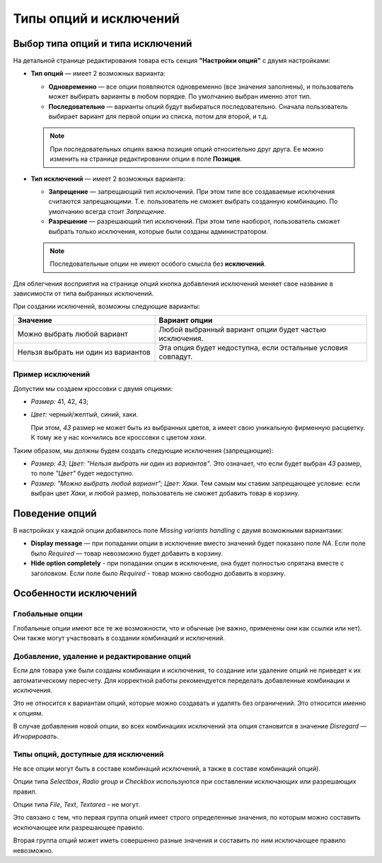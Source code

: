 ***********************
Типы опций и исключений
***********************

==================================
Выбор типа опций и типа исключений
==================================

На детальной странице редактирования товара есть секция **"Настройки опций"** с двумя настройками:

* **Тип опций** — имеет 2 возможных варианта: 

  * **Одновременно** — все опции появляются одновременно (все значения заполнены), и пользователь может выбирать варианты в любом порядке. По умолчанию выбран именно этот тип.

  * **Последовательно** — варианты опций будут выбираться последовательно. Сначала пользователь выбирает вариант для первой опции из списка, потом для второй, и т.д.

  .. note::

      При последовательных опциях важна позиция опций относительно друг друга. Ее можно изменить на странице редактировании опции в поле **Позиция**.

* **Тип исключений** — имеет 2 возможных варианта: 

  * **Запрещение** — запрещающий тип исключений. При этом типе все создаваемые исключения считаются запрещающими. Т.е. пользователь не сможет выбрать созданную комбинацию. По умолчанию всегда стоит *Запрещение*.

  * **Разрешение** — разрешающий тип исключений. При этом типе наоборот, пользователь сможет выбрать только исключения, которые были созданы администратором.

  .. note::

      Последовательные опции не имеют особого смысла без **исключений**.

Для облегчения восприятия на странице опций кнопка добавления исключений меняет свое название в зависимости от типа выбранных исключений.

При создании исключений, возможны следующие варианты:

.. list-table::
    :header-rows: 1
    :widths: 10 15
    
    *   -   Значение 
        -   Вариант опции
    *   -   Можно выбрать любой вариант
        -   Любой выбранный вариант опции будет частью исключения.
    *   -   Нельзя выбрать ни один из вариантов
        -   Эта опция будет недоступна, если остальные условия совпадут.
 
-----------------
Пример исключений
-----------------

Допустим мы создаем кроссовки с двумя опциями: 

* *Размер:* 41, 42, 43; 

* *Цвет:* черный/желтый, синий, хаки. 

  При этом, *43* размер не может быть из выбранных цветов, а имеет свою уникальную фирменную расцветку. К тому же у нас кончились все кроссовки с цветом *хаки*.

Таким образом, мы должны будем создать следующие исключения (запрещающие): 

* *Размер: 43; Цвет: "Нельзя выбрать ни один из вариантов"*. Это означает, что если будет выбран *43* размер, то поле *"Цвет"* будет недоступно.

* *Размер: "Можно выбрать любой вариант"; Цвет: Хаки*. Тем самым мы ставим запрещающее условие: если выбран цвет *Хаки*, и любой размер, пользователь не сможет добавить товар в корзину.

===============
Поведение опций
===============

В настройках у каждой опции добавилось поле *Missing variants handling* с двумя возможными вариантами:

* **Display message** — при попадании опции в исключение вместо значений будет показано поле *NA*. Если поле было *Required* — товар невозможно будет добавить в корзину. 

* **Hide option completely** - при попадании опции в исключение, она будет полностью спрятана вместе с заголовком. Если поле было *Required* - товар можно свободно добавить в корзину.

======================
Особенности исключений
======================

----------------
Глобальные опции
----------------

Глобальные опции имеют все те же возможности, что и обычные (не важно, применены они как ссылки или нет). Они также могут участвовать в создании комбинаций и исключений.

-------------------------------------------
Добавление, удаление и редактирование опций
-------------------------------------------

Если для товара уже были созданы комбинации и исключения, то создание или удаление опций не приведет к их автоматическому пересчету. Для корректной работы рекомендуется переделать добавленные комбинации и исключения.

Это не относится к вариантам опций, которые можно создавать и удалять без ограничений. Это относится именно к опциям.

В случае добавления новой опции, во всех комбинациях исключений эта опция становится в значение *Disregard — Игнорировать*.

------------------------------------
Типы опций, доступные для исключений
------------------------------------

Не все опции могут быть в составе комбинаций исключений, а также в составе комбинаций опций). 

Опции типа *Selectbox*, *Radio group* и *Checkbox* используются при составлении исключающих или разрешающих правил.

Опции типа *File*, *Text*, *Textarea* - не могут.

Это связано с тем, что первая группа опций имеет строго определенные значения, по которым можно составить исключающее или разрешающее правило.

Вторая группа опций может иметь совершенно разные значения и составить по ним исключающее правило невозможно.
